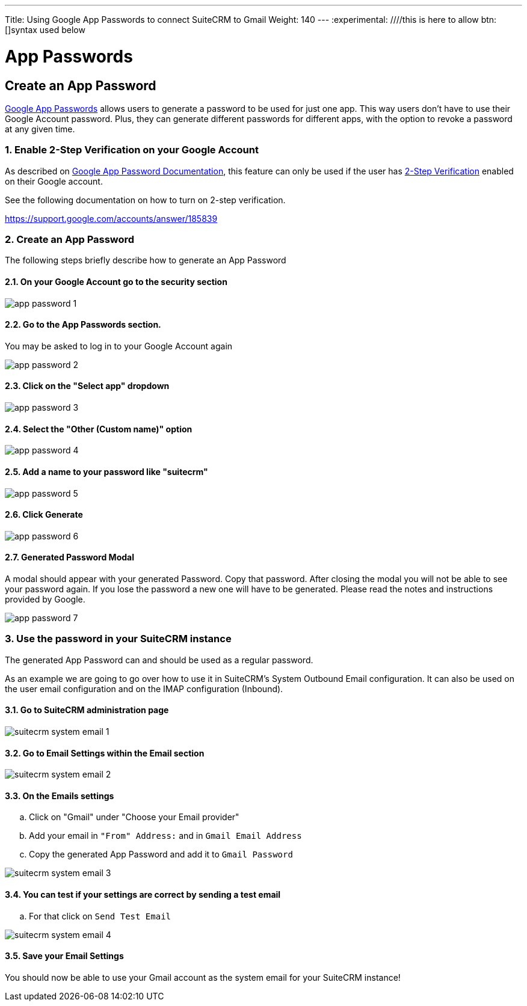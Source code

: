 ---
Title: Using Google App Passwords to connect SuiteCRM to Gmail
Weight: 140
---
:experimental:   ////this is here to allow btn:[]syntax used below

:imagesdir: /images/en/user/modules/gmail-app-passwords

:toc:

= App Passwords

== Create an App Password

link:https://support.google.com/accounts/answer/185833[Google App Passwords] allows users to generate a password to be used for just one app. This way users don't have to use their Google Account password. Plus, they can generate different passwords for different apps, with the option to revoke a password at any given time.


=== 1. Enable 2-Step Verification on your Google Account

As described on link:https://support.google.com/accounts/answer/185833[Google App Password Documentation], this feature can only be used if the user has link:https://support.google.com/accounts/answer/185839[2-Step Verification] enabled on their Google account.

See the following documentation on how to turn on 2-step verification.

https://support.google.com/accounts/answer/185839

=== 2. Create an App Password

The following steps briefly describe how to generate an App Password

==== 2.1.  On your Google Account go to the security section

image:app-password-1.png[title="Open Security section"]


==== 2.2. Go to the App Passwords section.
You may be asked to log in to your Google Account again

image:app-password-2.png[title="Open App Passwords"]


==== 2.3. Click on the "Select app" dropdown

image:app-password-3.png[title="Open Select app"]

==== 2.4. Select the "Other (Custom name)" option

image:app-password-4.png[title="Select Other"]

==== 2.5. Add a name to your password like "suitecrm"

image:app-password-5.png[title="Enter suitecrm"]

==== 2.6. Click Generate

image:app-password-6.png[title="Click Generate"]

==== 2.7. Generated Password Modal
A modal should appear with your generated Password. Copy that password. After closing the modal you will not be able to see your password again. If you lose the password a new one will have to be generated. Please read the notes and instructions provided by Google.

image:app-password-7.png[title="Generated Password"]


=== 3. Use the password in your SuiteCRM instance

The generated App Password can and should be used as a regular password.

As an example we are going to go over how to use it in SuiteCRM's System Outbound Email configuration. It can also be used on the user email configuration and on the IMAP configuration (Inbound).


==== 3.1. Go to SuiteCRM administration page

image:suitecrm-system-email-1.png[title="Administration page"]

==== 3.2. Go to Email Settings within the Email section

image:suitecrm-system-email-2.png[title="Email Settings link"]

==== 3.3. On the Emails settings
.. Click on "Gmail" under "Choose your Email provider"
.. Add your email in `"From" Address:` and in `Gmail Email Address`
.. Copy the generated App Password and add it to `Gmail Password`

image:suitecrm-system-email-3.png[title="Email Settings"]

==== 3.4. You can test if your settings are correct by sending a test email
.. For that click on `Send Test Email`

image:suitecrm-system-email-4.png[title="Send Test Email"]

==== 3.5. Save your Email Settings

You should now be able to use your Gmail account as the system email for your SuiteCRM instance!

